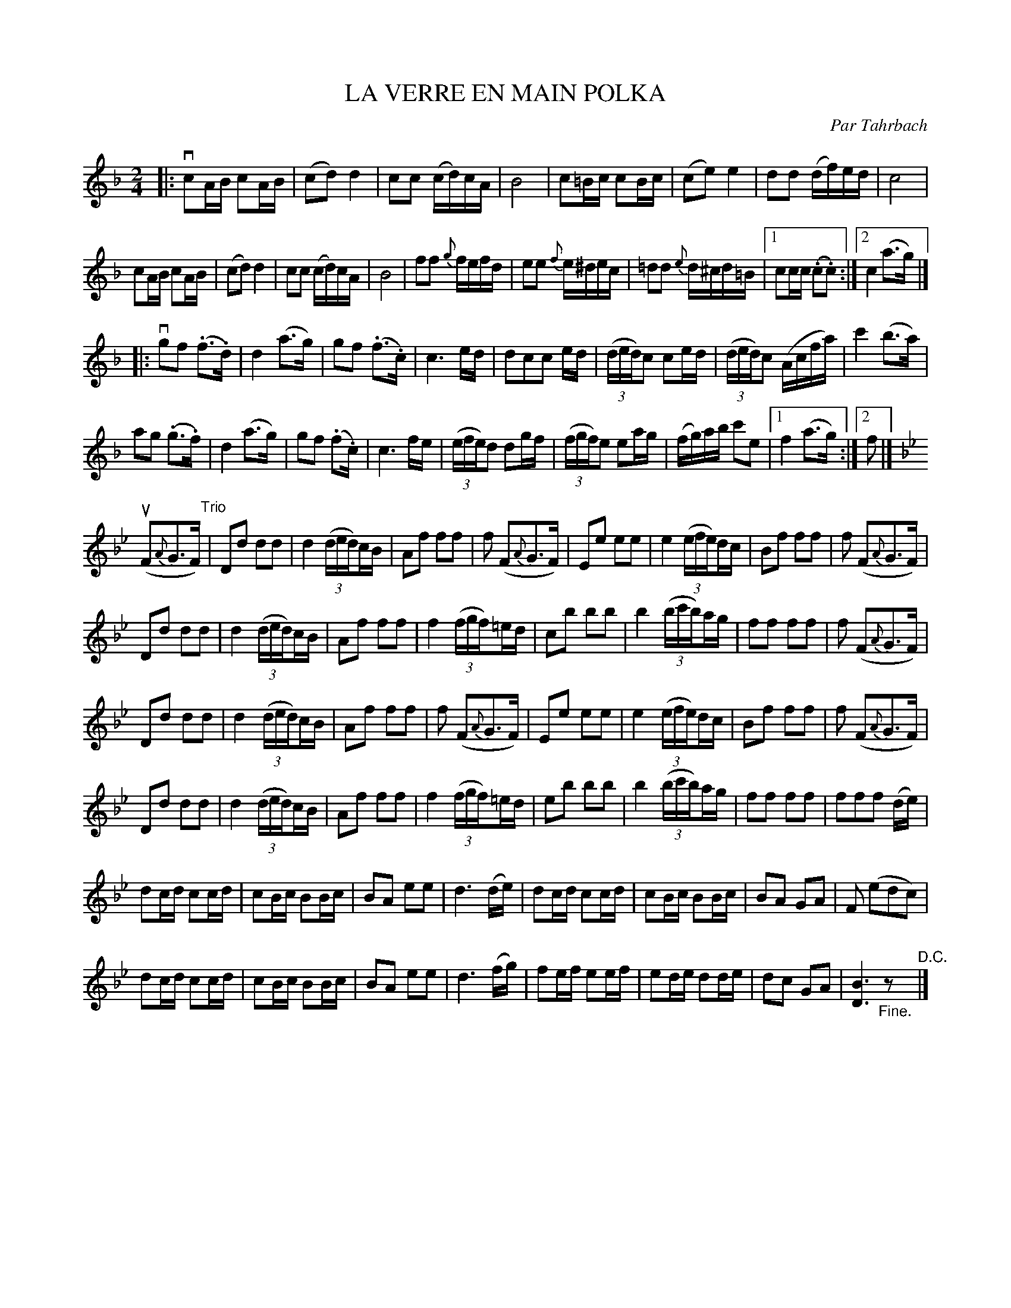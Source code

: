 X: 21551
T: LA VERRE EN MAIN POLKA
C: Par Tahrbach
R: polka
B: K\"ohler's Violin Repository, v.2, 1885 p.155
F: http://www.archive.org/details/klersviolinrepos02rugg
Z: 2012 John Chambers <jc:trillian.mit.edu>
N: Inconsistent beaming, split in bars that have all notes beamed together.  Other odd beaming left as-is.
N: This tune uses the abcm2ps +beambr1+ pseudo-ornament to break double beams after triplets.
M: 2/4
L: 1/16
K: F
|:\
vc2AB c2AB | (c2d2) d4 | c2c2 (cd)cA | B8 |\
c2=Bc c2Bc | (c2e2)e4 | d2d2 (df)ed | c8 |
c2AB c2AB | (c2d2) d4 | c2c2 (cd)cA | B8 |\
f2f2 {g}fefd | e2e2 {f}e^dec | =d2d2 {e}d^cd=B |[1 c2cc (.c2.c2) :|[2 c4 (a3g) |]
|: vg2f2 (.f3.d) | d4 (a3g) | g2f2 (.f3.c) | c6 ed |\
d2c2c2 ed | ((3ded)c2 c2ed | ((3ded)c2 (Acfa) | c'4 (b3a) |
a2g2 (.g3.f) | d4 (a3g) | g2f2 (.f2.c) | c6 fe |\
((3efe)d2 d2gf | ((3fgf)e2 e2ag | (fg)ab c'2e2 |[1 f4 (a3g) :|[2 f2 |]
K: Bb
u(F2{A}G3F) "Trio"|\
D2d2 d2d2 | d4 ((3ded)+beambr1+cB | A2f2 f2f2 | f2 (F2{A}G3F) |\
E2e2 e2e2 | e4 ((3efe)+beambr1+dc | B2f2 f2f2 | f2 (F2{A}G3F) |
D2d2 d2d2 | d4 ((3ded)+beambr1+cB | A2f2 f2f2 | f4 ((3fgf)+beambr1+=ed |\
c2b2 b2b2 | b4 ((3bc'b)+beambr1+ag | f2f2 f2f2 | f2 (F2{A}G3F) |
D2d2 d2d2 | d4 ((3ded)+beambr1+cB | A2f2 f2f2 | f2 (F2{A}G3F) |\
E2e2 e2e2 | e4 ((3efe)+beambr1+dc | B2f2 f2f2 | f2 (F2{A}G3F) |
D2d2 d2d2 | d4 ((3ded)+beambr1+cB | A2f2 f2f2 | f4 ((3fgf)+beambr1+=ed |\
e2b2 b2b2 | b4 ((3bc'b)+beambr1+ag | f2f2 f2f2 | f2f2f2 (de) |
d2cd c2cd | c2Bc B2Bc | B2A2 e2e2 | d6 (de) |\
d2cd c2cd | c2Bc B2Bc | B2A2 G2A2 | F2 (e2d2c2) |
d2cd c2cd | c2Bc B2Bc | B2A2 e2e2 | d6 (fg) |\
f2ef e2ef | e2de d2de | d2c2 G2A2 | [B6D6] "_Fine."z2 "^D.C."|]
